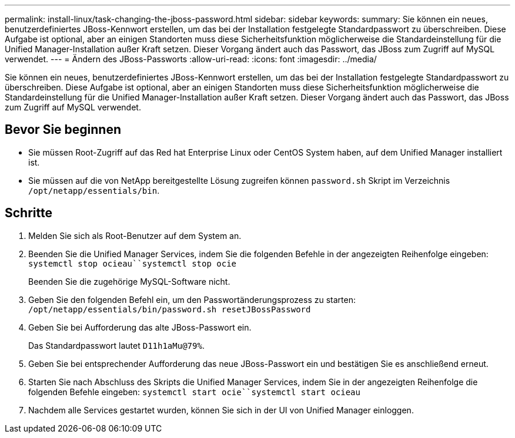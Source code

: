 ---
permalink: install-linux/task-changing-the-jboss-password.html 
sidebar: sidebar 
keywords:  
summary: Sie können ein neues, benutzerdefiniertes JBoss-Kennwort erstellen, um das bei der Installation festgelegte Standardpasswort zu überschreiben. Diese Aufgabe ist optional, aber an einigen Standorten muss diese Sicherheitsfunktion möglicherweise die Standardeinstellung für die Unified Manager-Installation außer Kraft setzen. Dieser Vorgang ändert auch das Passwort, das JBoss zum Zugriff auf MySQL verwendet. 
---
= Ändern des JBoss-Passworts
:allow-uri-read: 
:icons: font
:imagesdir: ../media/


[role="lead"]
Sie können ein neues, benutzerdefiniertes JBoss-Kennwort erstellen, um das bei der Installation festgelegte Standardpasswort zu überschreiben. Diese Aufgabe ist optional, aber an einigen Standorten muss diese Sicherheitsfunktion möglicherweise die Standardeinstellung für die Unified Manager-Installation außer Kraft setzen. Dieser Vorgang ändert auch das Passwort, das JBoss zum Zugriff auf MySQL verwendet.



== Bevor Sie beginnen

* Sie müssen Root-Zugriff auf das Red hat Enterprise Linux oder CentOS System haben, auf dem Unified Manager installiert ist.
* Sie müssen auf die von NetApp bereitgestellte Lösung zugreifen können `password.sh` Skript im Verzeichnis `/opt/netapp/essentials/bin`.




== Schritte

. Melden Sie sich als Root-Benutzer auf dem System an.
. Beenden Sie die Unified Manager Services, indem Sie die folgenden Befehle in der angezeigten Reihenfolge eingeben: `systemctl stop ocieau``systemctl stop ocie`
+
Beenden Sie die zugehörige MySQL-Software nicht.

. Geben Sie den folgenden Befehl ein, um den Passwortänderungsprozess zu starten: `/opt/netapp/essentials/bin/password.sh resetJBossPassword`
. Geben Sie bei Aufforderung das alte JBoss-Passwort ein.
+
Das Standardpasswort lautet `D11h1aMu@79%`.

. Geben Sie bei entsprechender Aufforderung das neue JBoss-Passwort ein und bestätigen Sie es anschließend erneut.
. Starten Sie nach Abschluss des Skripts die Unified Manager Services, indem Sie in der angezeigten Reihenfolge die folgenden Befehle eingeben: `systemctl start ocie``systemctl start ocieau`
. Nachdem alle Services gestartet wurden, können Sie sich in der UI von Unified Manager einloggen.

